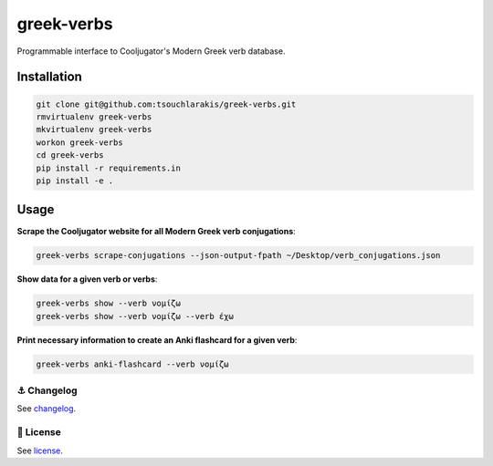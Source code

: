 ===========
greek-verbs
===========

Programmable interface to Cooljugator's Modern Greek verb database.

Installation
---------------

.. code-block:: bash

    git clone git@github.com:tsouchlarakis/greek-verbs.git
    rmvirtualenv greek-verbs
    mkvirtualenv greek-verbs
    workon greek-verbs
    cd greek-verbs
    pip install -r requirements.in
    pip install -e .

Usage
-----

**Scrape the Cooljugator website for all Modern Greek verb conjugations**:

.. code-block:: bash

    greek-verbs scrape-conjugations --json-output-fpath ~/Desktop/verb_conjugations.json

**Show data for a given verb or verbs**:

.. code-block:: bash

    greek-verbs show --verb νομίζω
    greek-verbs show --verb νομίζω --verb έχω

**Print necessary information to create an Anki flashcard for a given verb**:

.. code-block:: bash

    greek-verbs anki-flashcard --verb νομίζω

⚓️ Changelog
=============

See `changelog <CHANGELOG.rst>`_.

📜 License
==========

See `license <LICENSE>`_.